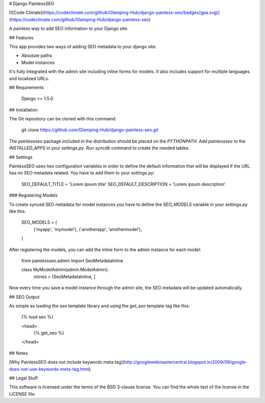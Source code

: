 # Django PainlessSEO

[![Code Climate](https://codeclimate.com/github/Glamping-Hub/django-painless-seo/badges/gpa.svg)](https://codeclimate.com/github/Glamping-Hub/django-painless-seo)

A painless way to add SEO information to your Django site.

## Features

This app provides two ways of adding SEO metadata to your django site:

- Absolute paths
- Model instances

It's fully integrated with the admin site including inline forms for models.
It also includes support for multiple languages and localized URLs.

## Requirements

    Django >= 1.5.0

## Installation

The Git repository can be cloned with this command:

    git clone https://github.com/Glamping-Hub/django-painless-seo.git

The `painlessseo` package included in the distribution should be placed on the
`PYTHONPATH`. Add `painlessseo` to the `INSTALLED_APPS` in your *settings.py*.
Run `syncdb` command to create the needed tables.

## Settings

PainlessSEO uses two configuration variables in order to define the default
information that will be displayed if the URL has no SEO metadata related. You
have to add them to your *settings.py*:

    SEO_DEFAULT_TITLE = 'Lorem ipsum title'
    SEO_DEFAULT_DESCRIPTION = 'Lorem ipsum description'

### Registering Models

To create synced SEO metadata for model instances you have to define the
`SEO_MODELS` variable in your *settings.py* like this:

    SEO_MODELS = (
        ('myapp', 'mymodel'),
        ('anotherapp', 'anothermodel'),
    )

After registering the models, you can add the inline form to the admin instance
for each model:

    from painlessseo.admin import SeoMetadataInline

    class MyModelAdmin(admin.ModelAdmin):
        inlines = [SeoMetadataInline, ]

Now every time you save a model instance through the admin site, the SEO
metadata will be updated automatically.

## SEO Output

As simple as loading the `seo` template library and using the `get_seo`
template tag like this:

    {% load seo %}

    <head>
        {% get_seo %}
    </head>

## Notes

[Why PainlessSEO does not include keywords meta tag](http://googlewebmastercentral.blogspot.in/2009/09/google-does-not-use-keywords-meta-tag.html).

## Legal Stuff

This software is licensed under the terms of the BSD 3-clause license. You can
find the whole text of the license in the LICENSE file.


